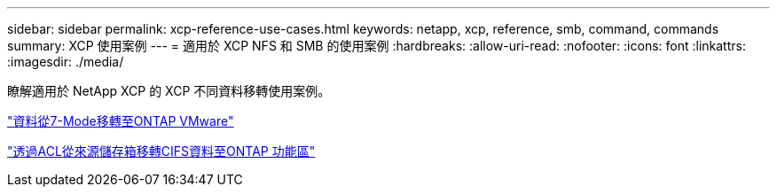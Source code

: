 ---
sidebar: sidebar 
permalink: xcp-reference-use-cases.html 
keywords: netapp, xcp, reference, smb, command, commands 
summary: XCP 使用案例 
---
= 適用於 XCP NFS 和 SMB 的使用案例
:hardbreaks:
:allow-uri-read: 
:nofooter: 
:icons: font
:linkattrs: 
:imagesdir: ./media/


[role="lead"]
瞭解適用於 NetApp XCP 的 XCP 不同資料移轉使用案例。

link:https://docs.netapp.com/us-en/netapp-solutions/xcp/xcp-bp-data-migration-from-7-mode-to-ontap.html["資料從7-Mode移轉至ONTAP VMware"^]

link:https://docs.netapp.com/us-en/netapp-solutions/xcp/xcp-bp-cifs-data-migration-with-acls-from-a-source-storage-box-to-ontap.html["透過ACL從來源儲存箱移轉CIFS資料至ONTAP 功能區"^]
